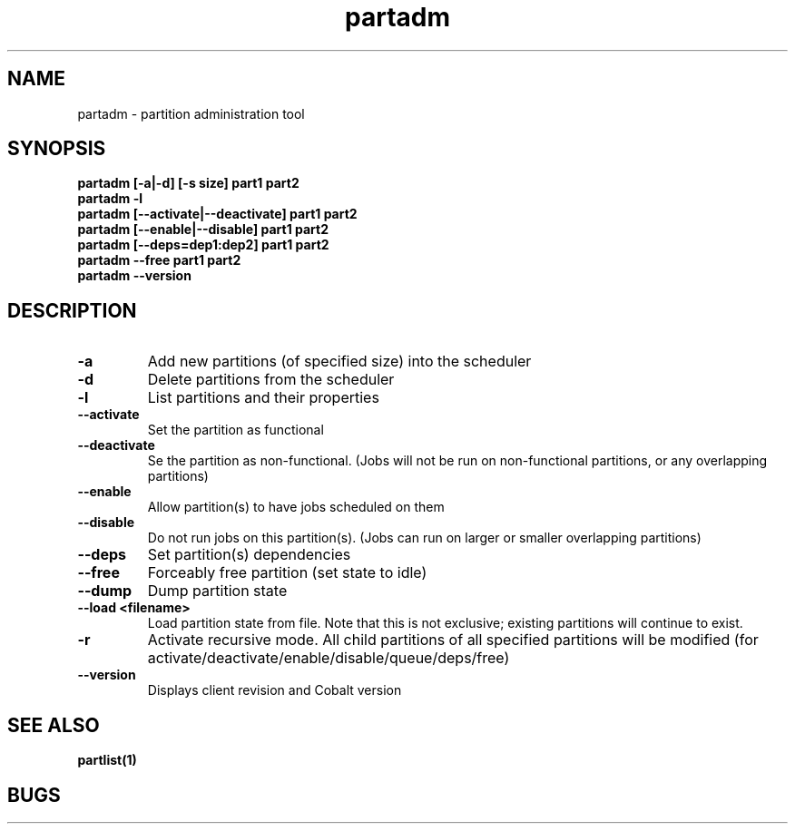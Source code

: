 .TH "partadm" 8
.SH "NAME"
partadm \- partition administration tool
.SH "SYNOPSIS"
.B partadm [-a|-d] [-s size] part1 part2
.TP
.B partadm -l
.TP
.B partadm [--activate|--deactivate] part1 part2
.TP
.B partadm [--enable|--disable] part1 part2
.TP
.B partadm [--deps=dep1:dep2] part1 part2
.TP
.B partadm --free part1 part2
.TP
.B partadm --version
.SH "DESCRIPTION"
.TP
.B \-a
Add new partitions (of specified size) into the scheduler
.TP
.B \-d 
Delete partitions from the scheduler
.TP
.B \-l
List partitions and their properties
.TP
.B \-\-activate
Set the partition as functional
.TP
.B \-\-deactivate
Se the partition as non-functional. (Jobs will not be run on
non-functional partitions, or any overlapping partitions)
.TP
.B \-\-enable
Allow partition(s) to have jobs scheduled on them
.TP
.B \-\-disable
Do not run jobs on this partition(s). (Jobs can run on larger or
smaller overlapping partitions)
.TP
.B \-\-deps
Set partition(s) dependencies
.TP
.B \-\-free
Forceably free partition (set state to idle)
.TP
.B \-\-dump
Dump partition state
.TP
.B \-\-load <filename>
Load partition state from file. Note that this is not exclusive;
existing partitions will continue to exist.
.TP
.B \-r
Activate recursive mode. All child partitions of all specified
partitions will be modified (for activate/deactivate/enable/disable/queue/deps/free)
.TP
.B \-\-version
Displays client revision and Cobalt version
.SH "SEE ALSO"
.BR partlist(1)
.SH "BUGS"
